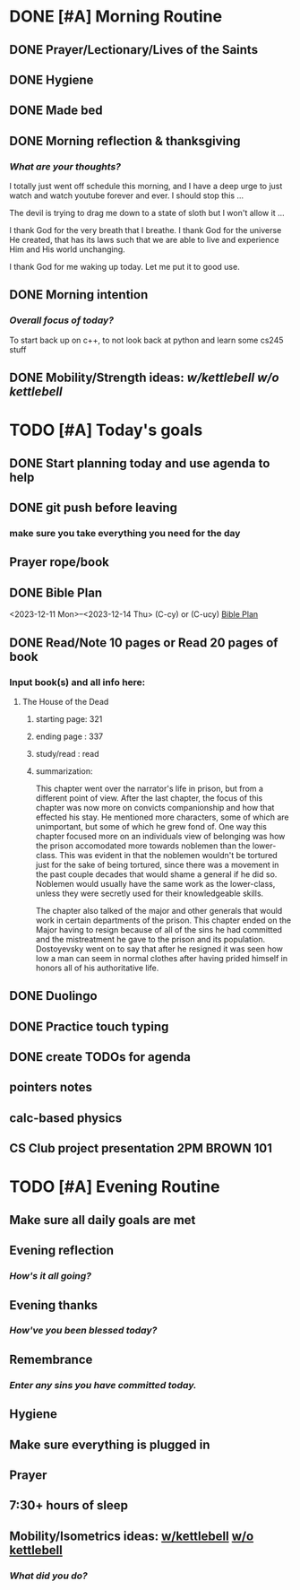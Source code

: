 * DONE [#A] Morning Routine 
:PROPERTIES:
DEADLINE: <2023-12-14 Thu>
:END:
** DONE Prayer/Lectionary/Lives of the Saints
** DONE Hygiene
** DONE Made bed
** DONE Morning reflection & thanksgiving
*** /What are your thoughts?/
I totally just went off schedule this morning, and I have a deep urge to
just watch and watch youtube forever and ever. I should stop this ...

The devil is trying to drag me down to a state of sloth but I won't allow it ...

I thank God for the very breath that I breathe. I thank God for the universe He created,
that has its laws such that we are able to live and experience Him and His world unchanging.

I thank God for me waking up today. Let me put it to good use.
** DONE Morning intention
*** /Overall focus of today?/
To start back up on c++, to not look back at python and learn some cs245 stuff
** DONE Mobility/Strength ideas: [[~/RH/org/extra/atg/kettlebell.org][w/kettlebell]] [[~/RH/org/extra/atg/mobility.org][w/o kettlebell]]
* TODO [#A] Today's goals
:PROPERTIES:
DEADLINE: <2023-12-14 Thu>
:END:
** DONE Start planning today and use agenda to help
** DONE git push before leaving 
*** make sure you take everything you need for the day
** Prayer rope/book
** DONE Bible Plan
<2023-12-11 Mon>--<2023-12-14 Thu> (C-cy) or (C-ucy)
[[../extra/bible-plan.pdf][Bible Plan]]
** DONE Read/Note 10 pages or Read 20 pages of book
*** Input book(s) and all info here:
**** The House of the Dead
***** starting page: 321
***** ending page  : 337
***** study/read   : read
***** summarization:
This chapter went over the narrator's life in prison, but
from a different point of view. After the last chapter,
the focus of this chapter was now more on convicts
companionship and how that effected his stay. He
mentioned more characters, some of which are unimportant,
but some of which he grew fond of. One way this chapter
focused more on an individuals view of belonging was
how the prison accomodated more towards noblemen than
the lower-class. This was evident in that the noblemen
wouldn't be tortured just for the sake of being tortured,
since there was a movement in the past couple decades that
would shame a general if he did so. Noblemen would usually
have the same work as the lower-class, unless they were
secretly used for their knowledgeable skills.

The chapter also talked of the major and other generals
that would work in certain departments of the prison.
This chapter ended on the Major having to resign because
of all of the sins he had committed and the mistreatment
he gave to the prison and its population. Dostoyevsky went
on to say that after he resigned it was seen how low a man
can seem in normal clothes after having prided himself in
honors all of his authoritative life.
** DONE Duolingo
** DONE Practice touch typing
** DONE create TODOs for agenda
** pointers notes
** calc-based physics
** CS Club project presentation 2PM BROWN 101
* TODO [#A] Evening Routine
:PROPERTIES:
DEADLINE: <2023-12-14 Thu>
:END:
** Make sure all daily goals are met 
** Evening reflection
*** /How's it all going?/
** Evening thanks
*** /How've you been blessed today?/
** Remembrance 
*** /Enter any sins you have committed today./
** Hygiene
** Make sure everything is plugged in
** Prayer
** 7:30+ hours of sleep
** Mobility/Isometrics ideas: [[../extra/atg/kettlebell.org][w/kettlebell]] [[../extra/atg/mobility.org][w/o kettlebell]]
*** /What did you do?/
